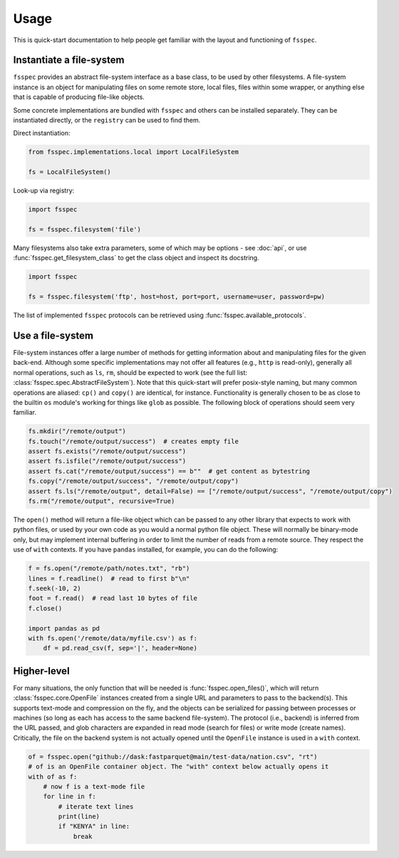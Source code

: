 Usage
=====

This is quick-start documentation to help people get familiar with the layout and functioning of ``fsspec``.

Instantiate a file-system
-------------------------

``fsspec`` provides an abstract file-system interface as a base class, to be used by other filesystems.
A file-system instance is an object for manipulating files on some
remote store, local files, files within some wrapper, or anything else that is capable of producing
file-like objects.

Some concrete implementations are bundled with ``fsspec`` and others can be installed separately. They
can be instantiated directly, or the ``registry`` can be used to find them.

Direct instantiation:

.. code-block:: python

    from fsspec.implementations.local import LocalFileSystem

    fs = LocalFileSystem()

Look-up via registry:

.. code-block:: python

    import fsspec

    fs = fsspec.filesystem('file')

Many filesystems also take extra parameters, some of which may be options - see :doc:`api`, or use
:func:`fsspec.get_filesystem_class` to get the class object and inspect its docstring.

.. code-block:: python

    import fsspec

    fs = fsspec.filesystem('ftp', host=host, port=port, username=user, password=pw)

The list of implemented ``fsspec`` protocols can be retrieved using :func:`fsspec.available_protocols`.

Use a file-system
-----------------

File-system instances offer a large number of methods for getting information about and manipulating files
for the given back-end. Although some specific implementations may not offer all features (e.g., ``http``
is read-only), generally all normal operations, such as ``ls``, ``rm``,  should be expected to work (see the
full list: :class:`fsspec.spec.AbstractFileSystem`).
Note that this quick-start will prefer posix-style naming, but
many common operations are aliased: ``cp()`` and ``copy()`` are identical, for instance.
Functionality is generally chosen to be as close to the builtin ``os`` module's working for things like
``glob`` as possible. The following block of operations should seem very familiar.

.. code-block:: python

    fs.mkdir("/remote/output")
    fs.touch("/remote/output/success")  # creates empty file
    assert fs.exists("/remote/output/success")
    assert fs.isfile("/remote/output/success")
    assert fs.cat("/remote/output/success") == b""  # get content as bytestring
    fs.copy("/remote/output/success", "/remote/output/copy")
    assert fs.ls("/remote/output", detail=False) == ["/remote/output/success", "/remote/output/copy")
    fs.rm("/remote/output", recursive=True)

The ``open()`` method will return a file-like object which can be passed to any other library that expects
to work with python files, or used by your own code as you would a normal python file object.
These will normally be binary-mode only, but may implement internal buffering
in order to limit the number of reads from a remote source. They respect the use of ``with`` contexts. If
you have ``pandas`` installed, for example, you can do the following:

.. code-block:: python

    f = fs.open("/remote/path/notes.txt", "rb")
    lines = f.readline()  # read to first b"\n"
    f.seek(-10, 2)
    foot = f.read()  # read last 10 bytes of file
    f.close()

    import pandas as pd
    with fs.open('/remote/data/myfile.csv') as f:
        df = pd.read_csv(f, sep='|', header=None)

Higher-level
------------

For many situations, the only function that will be needed is :func:`fsspec.open_files()`, which will return
:class:`fsspec.core.OpenFile` instances created from a single URL and parameters to pass to the backend(s).
This supports text-mode and compression on the fly, and the objects can be serialized for passing between
processes or machines (so long as each has access to the same backend file-system). The protocol (i.e.,
backend) is inferred from the URL passed, and glob characters are expanded in read mode (search for files)
or write mode (create names). Critically, the file on the backend system is not actually opened until the
``OpenFile`` instance is used in a ``with`` context.

.. code-block:: python

    of = fsspec.open("github://dask:fastparquet@main/test-data/nation.csv", "rt")
    # of is an OpenFile container object. The "with" context below actually opens it
    with of as f:
        # now f is a text-mode file
        for line in f:
            # iterate text lines
            print(line)
            if "KENYA" in line:
                break
